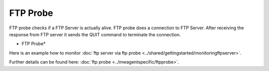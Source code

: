 FTP Probe
=========

FTP probe checks if a FTP Server is actually alive. FTP probe does a connection
to FTP Server. After receiving the response from FTP server it sends the QUIT
command to terminate the connection.


.. image:: ../images/ftpprobe.png
   :width: 100%

* FTP Probe*

Here is an example how to monitor :doc:`ftp server via ftp probe <../shared/gettingstarted/monitoringftpserver>`.

Further details can be found here: :doc:`ftp probe <../mwagentspecific/ftpprobe>`.
